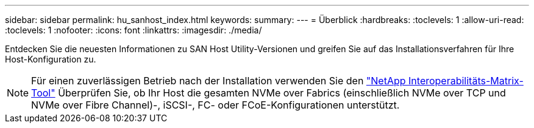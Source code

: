 ---
sidebar: sidebar 
permalink: hu_sanhost_index.html 
keywords:  
summary:  
---
= Überblick
:hardbreaks:
:toclevels: 1
:allow-uri-read: 
:toclevels: 1
:nofooter: 
:icons: font
:linkattrs: 
:imagesdir: ./media/


[role="lead"]
Entdecken Sie die neuesten Informationen zu SAN Host Utility-Versionen und greifen Sie auf das Installationsverfahren für Ihre Host-Konfiguration zu.


NOTE: Für einen zuverlässigen Betrieb nach der Installation verwenden Sie den https://mysupport.netapp.com/matrix/imt.jsp?components=65623%3B64703%3B&solution=1&isHWU&src=IMT["NetApp Interoperabilitäts-Matrix-Tool"^] Überprüfen Sie, ob Ihr Host die gesamten NVMe over Fabrics (einschließlich NVMe over TCP und NVMe over Fibre Channel)-, iSCSI-, FC- oder FCoE-Konfigurationen unterstützt.
